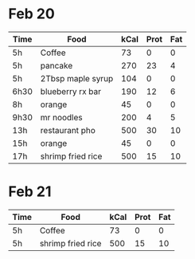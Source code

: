 
* Feb 20

| Time | Food              | kCal | Prot | Fat |
|------+-------------------+------+------+-----|
| 5h   | Coffee            |   73 |    0 |   0 |
| 5h   | pancake           |  270 |   23 |   4 |
| 5h   | 2Tbsp maple syrup |  104 |    0 |   0 |
| 6h30 | blueberry rx bar  |  190 |   12 |   6 |
| 8h   | orange            |   45 |    0 |   0 |
| 9h30 | mr noodles        |  200 |    4 |   5 |
| 13h  | restaurant pho    |  500 |   30 |  10 |
| 15h  | orange            |   45 |    0 |   0 |
| 17h  | shrimp fried rice |  500 |   15 | 10  |


* Feb 21

| Time | Food              | kCal | Prot | Fat |
|------+-------------------+------+------+-----|
| 5h   | Coffee            |   73 |    0 |   0 |
| 5h   | shrimp fried rice |  500 |   15 |  10 |


